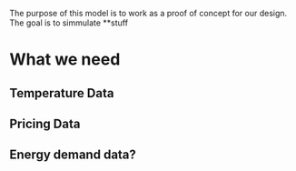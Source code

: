 The purpose of this model is to work as a proof of concept for our design.
The goal is to simmulate **stuff

* What we need
** Temperature Data
** Pricing Data
** Energy demand data?
